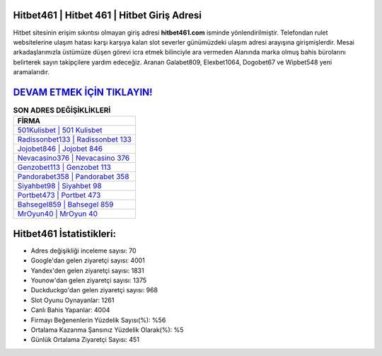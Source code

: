 ﻿Hitbet461 | Hitbet 461 | Hitbet Giriş Adresi
===================================

.. image:: images/hitbet-giris.jpg
   :width: 600
   
Hitbet sitesinin erişim sıkıntısı olmayan giriş adresi **hitbet461.com** isminde yönlendirilmiştir. Telefondan rulet websitelerine ulaşım hatası karşı karşıya kalan slot severler günümüzdeki ulaşım adresi arayışına girişmişlerdir. Mesai arkadaşlarımızla üstümüze düşen görevi icra etmek bilinciyle ara vermeden Alanında marka olmuş  bahis bürolarını belirterek sayın takipçilere yardım edeceğiz. Aranan Galabet809, Elexbet1064, Dogobet67 ve Wipbet548 yeni aramalarıdır.

`DEVAM ETMEK İÇİN TIKLAYIN! <https://uclck.me/gonow>`_
==============

.. list-table:: **SON ADRES DEĞİŞİKLİKLERİ**
   :widths: 100
   :header-rows: 1

   * - FİRMA
   * - `501Kulisbet | 501 Kulisbet <501kulisbet-501-kulisbet-kulisbet-giris-adresi.html>`_
   * - `Radissonbet133 | Radissonbet 133 <radissonbet133-radissonbet-133-radissonbet-giris-adresi.html>`_
   * - `Jojobet846 | Jojobet 846 <jojobet846-jojobet-846-jojobet-giris-adresi.html>`_	 
   * - `Nevacasino376 | Nevacasino 376 <nevacasino376-nevacasino-376-nevacasino-giris-adresi.html>`_	 
   * - `Genzobet113 | Genzobet 113 <genzobet113-genzobet-113-genzobet-giris-adresi.html>`_ 
   * - `Pandorabet358 | Pandorabet 358 <pandorabet358-pandorabet-358-pandorabet-giris-adresi.html>`_
   * - `Siyahbet98 | Siyahbet 98 <siyahbet98-siyahbet-98-siyahbet-giris-adresi.html>`_	 
   * - `Portbet473 | Portbet 473 <portbet473-portbet-473-portbet-giris-adresi.html>`_
   * - `Bahsegel859 | Bahsegel 859 <bahsegel859-bahsegel-859-bahsegel-giris-adresi.html>`_
   * - `MrOyun40 | MrOyun 40 <mroyun40-mroyun-40-mroyun-giris-adresi.html>`_
	 
Hitbet461 İstatistikleri:
===================================	 
* Adres değişikliği inceleme sayısı: 70
* Google'dan gelen ziyaretçi sayısı: 4001
* Yandex'den gelen ziyaretçi sayısı: 1831
* Younow'dan gelen ziyaretçi sayısı: 1375
* Duckduckgo'dan gelen ziyaretçi sayısı: 968
* Slot Oyunu Oynayanlar: 1261
* Canlı Bahis Yapanlar: 4004
* Firmayı Beğenenlerin Yüzdelik Sayısı(%): %56
* Ortalama Kazanma Şansınız Yüzdelik Olarak(%): %5
* Günlük Ortalama Ziyaretçi Sayısı: 451
